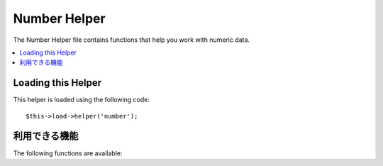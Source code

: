 #############
Number Helper
#############

The Number Helper file contains functions that help you work with
numeric data.

.. contents::
  :local:

.. raw:: html

  <div class="custom-index container"></div>

Loading this Helper
===================

This helper is loaded using the following code::

	$this->load->helper('number');

利用できる機能
===================

The following functions are available:


.. php:function:: byte_format($num[, $precision = 1])

	:param	mixed	$num: Number of bytes
	:param	int	$precision: Floating point precision
	:returns:	Formatted data size string
	:rtype:	string

	Formats numbers as bytes, based on size, and adds the appropriate
	suffix. Examples::

		echo byte_format(456); // Returns 456 Bytes
		echo byte_format(4567); // Returns 4.5 KB
		echo byte_format(45678); // Returns 44.6 KB
		echo byte_format(456789); // Returns 447.8 KB
		echo byte_format(3456789); // Returns 3.3 MB
		echo byte_format(12345678912345); // Returns 1.8 GB
		echo byte_format(123456789123456789); // Returns 11,228.3 TB

	An optional second parameter allows you to set the precision of the
	result::

		 echo byte_format(45678, 2); // Returns 44.61 KB

	.. note:: The text generated by this function is found in the following
		language file: *language/<your_lang>/number_lang.php*